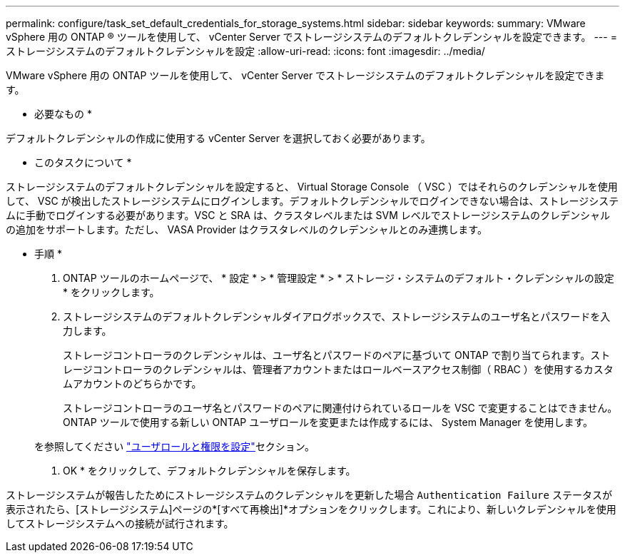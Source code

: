 ---
permalink: configure/task_set_default_credentials_for_storage_systems.html 
sidebar: sidebar 
keywords:  
summary: VMware vSphere 用の ONTAP ® ツールを使用して、 vCenter Server でストレージシステムのデフォルトクレデンシャルを設定できます。 
---
= ストレージシステムのデフォルトクレデンシャルを設定
:allow-uri-read: 
:icons: font
:imagesdir: ../media/


[role="lead"]
VMware vSphere 用の ONTAP ツールを使用して、 vCenter Server でストレージシステムのデフォルトクレデンシャルを設定できます。

* 必要なもの *

デフォルトクレデンシャルの作成に使用する vCenter Server を選択しておく必要があります。

* このタスクについて *

ストレージシステムのデフォルトクレデンシャルを設定すると、 Virtual Storage Console （ VSC ）ではそれらのクレデンシャルを使用して、 VSC が検出したストレージシステムにログインします。デフォルトクレデンシャルでログインできない場合は、ストレージシステムに手動でログインする必要があります。VSC と SRA は、クラスタレベルまたは SVM レベルでストレージシステムのクレデンシャルの追加をサポートします。ただし、 VASA Provider はクラスタレベルのクレデンシャルとのみ連携します。

* 手順 *

. ONTAP ツールのホームページで、 * 設定 * > * 管理設定 * > * ストレージ・システムのデフォルト・クレデンシャルの設定 * をクリックします。
. ストレージシステムのデフォルトクレデンシャルダイアログボックスで、ストレージシステムのユーザ名とパスワードを入力します。
+
ストレージコントローラのクレデンシャルは、ユーザ名とパスワードのペアに基づいて ONTAP で割り当てられます。ストレージコントローラのクレデンシャルは、管理者アカウントまたはロールベースアクセス制御（ RBAC ）を使用するカスタムアカウントのどちらかです。

+
ストレージコントローラのユーザ名とパスワードのペアに関連付けられているロールを VSC で変更することはできません。ONTAP ツールで使用する新しい ONTAP ユーザロールを変更または作成するには、 System Manager を使用します。

+
を参照してください link:..configure/task_configure_user_role_and_privileges.html["ユーザロールと権限を設定"]セクション。

. OK * をクリックして、デフォルトクレデンシャルを保存します。


ストレージシステムが報告したためにストレージシステムのクレデンシャルを更新した場合 `Authentication Failure` ステータスが表示されたら、[ストレージシステム]ページの*[すべて再検出]*オプションをクリックします。これにより、新しいクレデンシャルを使用してストレージシステムへの接続が試行されます。
